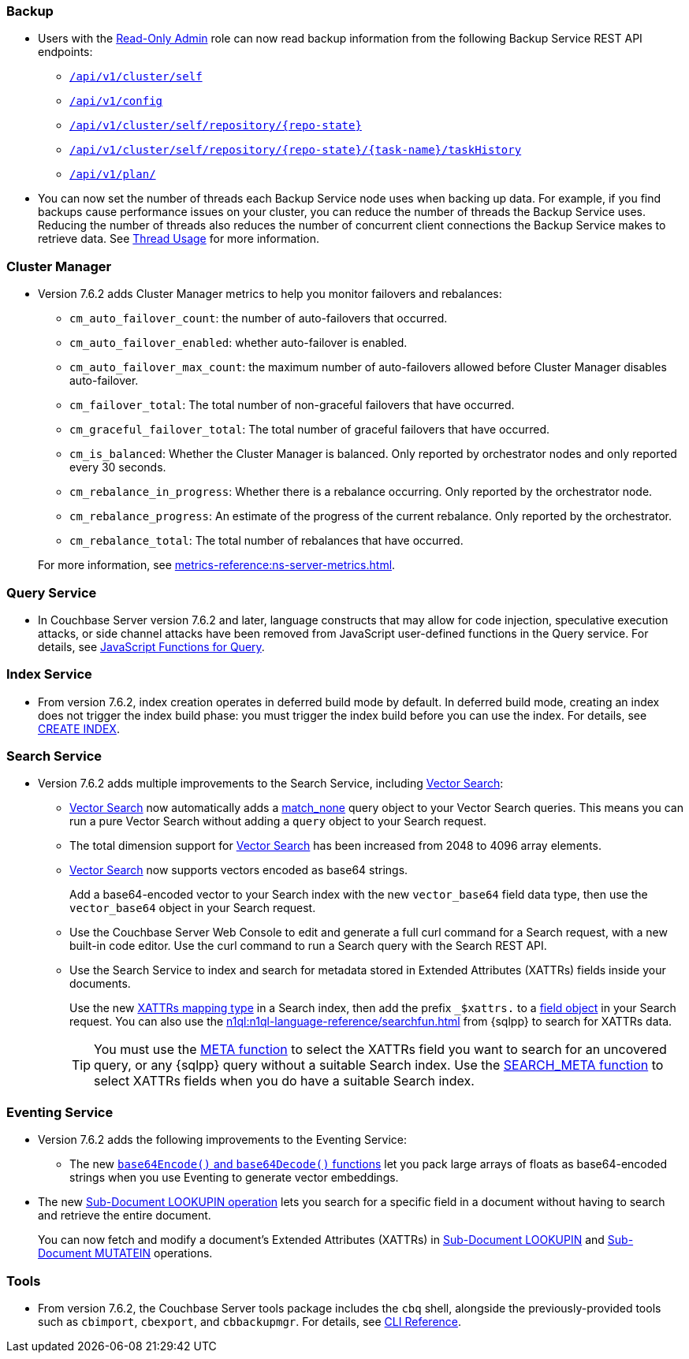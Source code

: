 [#backup_762]
=== Backup

* Users with the xref:learn:security/roles.adoc#read-only-admin[Read-Only Admin] role can now read backup information from the following Backup Service REST API endpoints:

** xref:rest-api:backup-get-cluster-info.adoc[`/api/v1/cluster/self`]
** xref:rest-api:backup-manage-config.adoc[`/api/v1/config`]
** xref:rest-api:backup-get-repository-info.adoc[`/api/v1/cluster/self/repository/{repo-state}`]
** xref:rest-api:backup-get-task-info.adoc[`/api/v1/cluster/self/repository/{repo-state}/{task-name}/taskHistory`]
** xref:rest-api:backup-get-plan-info.adoc[`/api/v1/plan/`]

* You can now set the number of threads each Backup Service node uses when backing up data.
For example, if you find backups cause performance issues on your cluster, you can reduce the number of threads the Backup Service uses.
Reducing the number of threads also reduces the number of concurrent client connections the Backup Service makes to retrieve data.
See xref:learn:services-and-indexes/services/backup-service.adoc#threads[Thread Usage] for more information.

=== Cluster Manager

* Version 7.6.2 adds Cluster Manager metrics to help you monitor failovers and rebalances:
+
--
** `cm_auto_failover_count`: the number of auto-failovers that occurred. 
** `cm_auto_failover_enabled`: whether auto-failover is enabled.
** `cm_auto_failover_max_count`: the maximum number of auto-failovers allowed before Cluster Manager disables auto-failover.
** `cm_failover_total`: The total number of non-graceful failovers that have occurred.
** `cm_graceful_failover_total`: The total number of graceful failovers that have occurred.
** `cm_is_balanced`: Whether the Cluster Manager is balanced. Only reported by orchestrator nodes and only reported every 30 seconds.
** `cm_rebalance_in_progress`: Whether there is a rebalance occurring. Only reported by the orchestrator node.
** `cm_rebalance_progress`: An estimate of the progress of the current rebalance. Only reported by the orchestrator.
** `cm_rebalance_total`: The total number of rebalances that have occurred.
--
+
For more information, see xref:metrics-reference:ns-server-metrics.adoc[].

[#query_762]
=== Query Service

* In Couchbase Server version 7.6.2 and later, language constructs that may allow for code injection, speculative execution attacks, or side channel attacks have been removed from JavaScript user-defined functions in the Query service.
For details, see xref:javascript-udfs:javascript-functions-with-couchbase.adoc#restricted-features[JavaScript Functions for Query].

[#index_762]
=== Index Service

* From version 7.6.2, index creation operates in deferred build mode by default.
In deferred build mode, creating an index does not trigger the index build phase: you must trigger the index build before you can use the index.
For details, see xref:n1ql:n1ql-language-reference/createindex.adoc[CREATE INDEX].

[#search_762]
=== Search Service

* Version 7.6.2 adds multiple improvements to the Search Service, including xref:vector-search:vector-search.adoc[Vector Search]:
+
** xref:vector-search:vector-search.adoc[Vector Search] now automatically adds a xref:search:search-request-params.adoc#match_none[match_none] query object to your Vector Search queries.
This means you can run a pure Vector Search without adding a `query` object to your Search request.
** The total dimension support for xref:vector-search:vector-search.adoc[Vector Search] has been increased from 2048 to 4096 array elements.
** xref:vector-search:vector-search.adoc[Vector Search] now supports vectors encoded as base64 strings.
+
Add a base64-encoded vector to your Search index with the new `vector_base64` field data type, then use the `vector_base64` object in your Search request. 
** Use the Couchbase Server Web Console to edit and generate a full curl command for a Search request, with a new built-in code editor.
Use the curl command to run a Search query with the Search REST API.
** Use the Search Service to index and search for metadata stored in Extended Attributes (XATTRs) fields inside your documents.
+
Use the new xref:search:create-xattrs-mapping.adoc[XATTRs mapping type] in a Search index, then add the prefix `_$xattrs.` to a xref:search:search-request-params.adoc#field[field object] in your Search request.
You can also use the xref:n1ql:n1ql-language-reference/searchfun.adoc[] from {sqlpp} to search for XATTRs data.
+
TIP: You must use the xref:n1ql:n1ql-language-reference/metafun.adoc[META function] to select the XATTRs field you want to search for an uncovered query, or any {sqlpp} query without a suitable Search index.
Use the xref:n1ql:n1ql-language-reference/searchfun.adoc#search_meta[SEARCH_META function] to select XATTRs fields when you do have a suitable Search index. 

[#eventing_762]
=== Eventing Service

* Version 7.6.2 adds the following improvements to the Eventing Service:
+
** The new xref:eventing:eventing-language-constructs.adoc#base64_call[`base64Encode()` and `base64Decode()` functions] let you pack large arrays of floats as base64-encoded strings when you use Eventing to generate vector embeddings.
+
* The new xref:eventing:eventing-advanced-keyspace-accessors.adoc#advanced-subdoc-array-op-lookupin[Sub-Document LOOKUPIN operation] lets you search for a specific field in a document without having to search and retrieve the entire document.
+
You can now fetch and modify a document's Extended Attributes (XATTRs) in xref:eventing:eventing-advanced-keyspace-accessors.adoc#advanced-subdoc-array-op-lookupin[Sub-Document LOOKUPIN] and xref:eventing:eventing-advanced-keyspace-accessors.adoc#advanced-subdoc-array-op-mutatein[Sub-Document MUTATEIN] operations.

[#tools_762]
=== Tools

* From version 7.6.2, the Couchbase Server tools package includes the `cbq` shell, alongside the previously-provided tools such as `cbimport`, `cbexport`, and `cbbackupmgr`.
For details, see xref:cli:cli-intro.adoc#server-tools-packages[CLI Reference].
